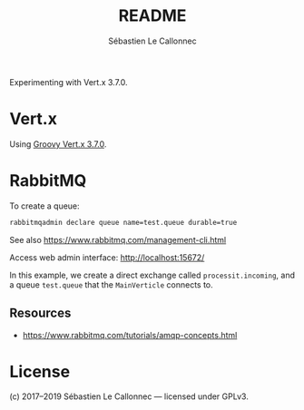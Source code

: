#+AUTHOR: Sébastien Le Callonnec
#+TITLE: README

Experimenting with Vert.x 3.7.0.

* Vert.x

  Using [[https://vertx.io/docs/vertx-core/groovy/][Groovy Vert.x 3.7.0]].

* RabbitMQ

  To create a queue:

#+BEGIN_SRC bash
rabbitmqadmin declare queue name=test.queue durable=true
#+END_SRC

  See also https://www.rabbitmq.com/management-cli.html

  Access web admin interface:
  http://localhost:15672/

  In this example, we create a direct exchange called
  =processit.incoming=, and a queue =test.queue= that the
  =MainVerticle= connects to.


** Resources

   - https://www.rabbitmq.com/tutorials/amqp-concepts.html

* License

(c) 2017–2019 Sébastien Le Callonnec — licensed under GPLv3.
